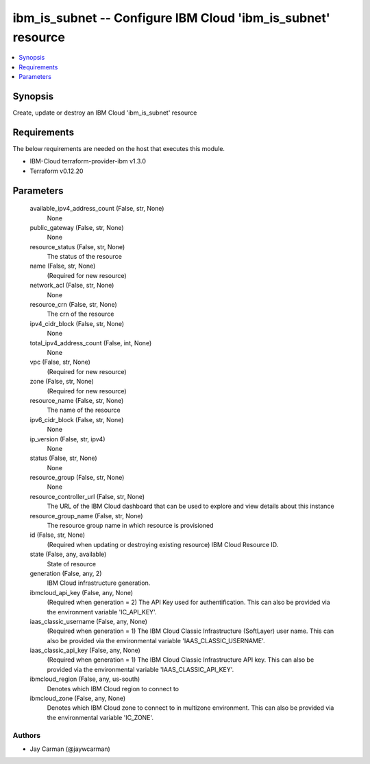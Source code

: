 
ibm_is_subnet -- Configure IBM Cloud 'ibm_is_subnet' resource
=============================================================

.. contents::
   :local:
   :depth: 1


Synopsis
--------

Create, update or destroy an IBM Cloud 'ibm_is_subnet' resource



Requirements
------------
The below requirements are needed on the host that executes this module.

- IBM-Cloud terraform-provider-ibm v1.3.0
- Terraform v0.12.20



Parameters
----------

  available_ipv4_address_count (False, str, None)
    None


  public_gateway (False, str, None)
    None


  resource_status (False, str, None)
    The status of the resource


  name (False, str, None)
    (Required for new resource)


  network_acl (False, str, None)
    None


  resource_crn (False, str, None)
    The crn of the resource


  ipv4_cidr_block (False, str, None)
    None


  total_ipv4_address_count (False, int, None)
    None


  vpc (False, str, None)
    (Required for new resource)


  zone (False, str, None)
    (Required for new resource)


  resource_name (False, str, None)
    The name of the resource


  ipv6_cidr_block (False, str, None)
    None


  ip_version (False, str, ipv4)
    None


  status (False, str, None)
    None


  resource_group (False, str, None)
    None


  resource_controller_url (False, str, None)
    The URL of the IBM Cloud dashboard that can be used to explore and view details about this instance


  resource_group_name (False, str, None)
    The resource group name in which resource is provisioned


  id (False, str, None)
    (Required when updating or destroying existing resource) IBM Cloud Resource ID.


  state (False, any, available)
    State of resource


  generation (False, any, 2)
    IBM Cloud infrastructure generation.


  ibmcloud_api_key (False, any, None)
    (Required when generation = 2) The API Key used for authentification. This can also be provided via the environment variable 'IC_API_KEY'.


  iaas_classic_username (False, any, None)
    (Required when generation = 1) The IBM Cloud Classic Infrastructure (SoftLayer) user name. This can also be provided via the environmental variable 'IAAS_CLASSIC_USERNAME'.


  iaas_classic_api_key (False, any, None)
    (Required when generation = 1) The IBM Cloud Classic Infrastructure API key. This can also be provided via the environmental variable 'IAAS_CLASSIC_API_KEY'.


  ibmcloud_region (False, any, us-south)
    Denotes which IBM Cloud region to connect to


  ibmcloud_zone (False, any, None)
    Denotes which IBM Cloud zone to connect to in multizone environment. This can also be provided via the environmental variable 'IC_ZONE'.













Authors
~~~~~~~

- Jay Carman (@jaywcarman)

